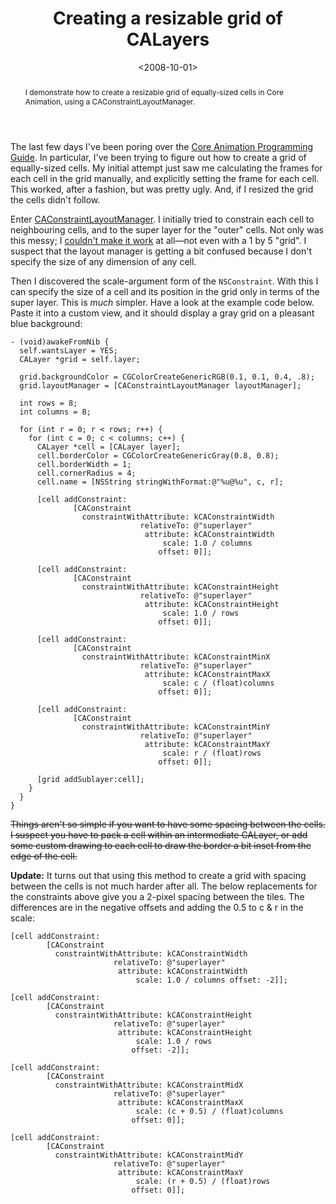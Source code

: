 #+title: Creating a resizable grid of CALayers
#+date: <2008-10-01>
#+category: ObjectiveC
#+begin_abstract
I demonstrate how to create a resizable grid of equally-sized cells in
Core Animation, using a CAConstraintLayoutManager.
#+end_abstract

The last few days I've been poring over the [[http://developer.apple.com/documentation/Cocoa/Conceptual/CoreAnimation_guide/Introduction/Introduction.html][Core Animation Programming
Guide]]. In particular, I've been trying to figure out how to create a
grid of equally-sized cells. My initial attempt just saw me
calculating the frames for each cell in the grid manually, and
explicitly setting the frame for each cell. This worked, after a
fashion, but was pretty ugly. And, if I resized the grid the cells
didn't follow.

Enter [[http://developer.apple.com/documentation/GraphicsImaging/Reference/CAConstraintLayoutManager_class/Introduction/Introduction.html#//apple_ref/doc/uid/TP40004498-CH1][CAConstraintLayoutManager]]. I initially tried to constrain each
cell to neighbouring cells, and to the super layer for the "outer"
cells. Not only was this messy; I [[http://lists.apple.com/archives/quartz-dev/2008/Sep/msg00044.html][couldn't make it work]] at all---not
even with a 1 by 5 "grid". I suspect that the layout manager is
getting a bit confused because I don't specify the size of any
dimension of any cell.

Then I discovered the scale-argument form of the =NSConstraint=. With
this I can specify the size of a cell and its position in the grid only
in terms of the super layer. This is /much/ simpler. Have a look at the
example code below. Paste it into a custom view, and it should display a
gray grid on a pleasant blue background:

#+BEGIN_SRC objc
  - (void)awakeFromNib {
    self.wantsLayer = YES;
    CALayer *grid = self.layer;

    grid.backgroundColor = CGColorCreateGenericRGB(0.1, 0.1, 0.4, .8);
    grid.layoutManager = [CAConstraintLayoutManager layoutManager];

    int rows = 8;
    int columns = 8;

    for (int r = 0; r < rows; r++) {
      for (int c = 0; c < columns; c++) {
        CALayer *cell = [CALayer layer];
        cell.borderColor = CGColorCreateGenericGray(0.8, 0.8);
        cell.borderWidth = 1;
        cell.cornerRadius = 4;
        cell.name = [NSString stringWithFormat:@"%u@%u", c, r];

        [cell addConstraint:
                [CAConstraint
                  constraintWithAttribute: kCAConstraintWidth
                               relativeTo: @"superlayer"
                                attribute: kCAConstraintWidth
                                    scale: 1.0 / columns
                                   offset: 0]];

        [cell addConstraint:
                [CAConstraint
                  constraintWithAttribute: kCAConstraintHeight
                               relativeTo: @"superlayer"
                                attribute: kCAConstraintHeight
                                    scale: 1.0 / rows
                                   offset: 0]];

        [cell addConstraint:
                [CAConstraint
                  constraintWithAttribute: kCAConstraintMinX
                               relativeTo: @"superlayer"
                                attribute: kCAConstraintMaxX
                                    scale: c / (float)columns
                                   offset: 0]];

        [cell addConstraint:
                [CAConstraint
                  constraintWithAttribute: kCAConstraintMinY
                               relativeTo: @"superlayer"
                                attribute: kCAConstraintMaxY
                                    scale: r / (float)rows
                                   offset: 0]];

        [grid addSublayer:cell];
      }
    }
  }
#+END_SRC


#+HTML: <del>
Things aren't so simple if you want to have some spacing between the
cells. I suspect you have to pack a cell within an intermediate CALayer,
or add some custom drawing to each cell to draw the border a bit inset
from the edge of the cell.
#+HTML: </del>

*Update:* It turns out that using this method to create a grid with
spacing between the cells is not much harder after all. The below
replacements for the constraints above give you a 2-pixel spacing
between the tiles. The differences are in the negative offsets and
adding the 0.5 to c & r in the scale:

#+BEGIN_SRC objc
  [cell addConstraint:
          [CAConstraint
            constraintWithAttribute: kCAConstraintWidth
                         relativeTo: @"superlayer"
                          attribute: kCAConstraintWidth
                              scale: 1.0 / columns offset: -2]];

  [cell addConstraint:
          [CAConstraint
            constraintWithAttribute: kCAConstraintHeight
                         relativeTo: @"superlayer"
                          attribute: kCAConstraintHeight
                              scale: 1.0 / rows
                             offset: -2]];

  [cell addConstraint:
          [CAConstraint
            constraintWithAttribute: kCAConstraintMidX
                         relativeTo: @"superlayer"
                          attribute: kCAConstraintMaxX
                              scale: (c + 0.5) / (float)columns
                             offset: 0]];

  [cell addConstraint:
          [CAConstraint
            constraintWithAttribute: kCAConstraintMidY
                         relativeTo: @"superlayer"
                          attribute: kCAConstraintMaxY
                              scale: (r + 0.5) / (float)rows
                             offset: 0]];
#+END_SRC
